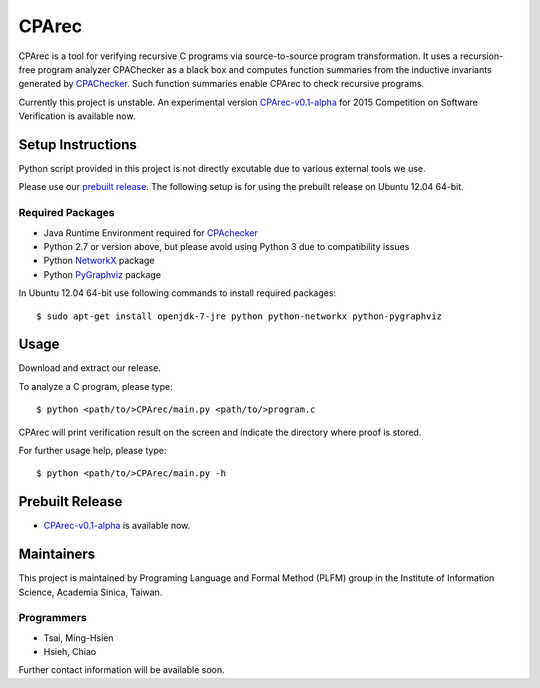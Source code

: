 ======
CPArec
======

CPArec is a tool for verifying recursive C programs via source-to-source 
program transformation. It uses a recursion-free program analyzer CPAChecker
as a black box and computes function summaries from the inductive invariants
generated by CPAChecker_. Such function summaries enable CPArec to check
recursive programs.

Currently this project is unstable.
An experimental version `CPArec-v0.1-alpha`__ for 2015 Competition on 
Software Verification is available now.

__ `Prebuilt Release`_

------------------
Setup Instructions
------------------

Python script provided in this project is not directly excutable due to various
external tools we use. 

Please use our `prebuilt release`__. 
The following setup is for using the prebuilt release on Ubuntu 12.04 64-bit.

__ `Prebuilt Release`_


Required Packages
~~~~~~~~~~~~~~~~~

* Java Runtime Environment required for CPAchecker_
* Python 2.7 or version above, but please avoid using Python 3 due to compatibility issues
* Python `NetworkX <https://networkx.github.io/>`_ package
* Python `PyGraphviz <http://networkx.lanl.gov/pygraphviz/index.html>`_ package

In Ubuntu 12.04 64-bit use following commands to install required packages::

  $ sudo apt-get install openjdk-7-jre python python-networkx python-pygraphviz


-----
Usage
-----

Download and extract our release.

To analyze a C program, please type::

  $ python <path/to/>CPArec/main.py <path/to/>program.c
  
CPArec will print verification result on the screen and indicate the directory 
where proof is stored.
  
For further usage help, please type::

  $ python <path/to/>CPArec/main.py -h

----------------
Prebuilt Release
----------------

* `CPArec-v0.1-alpha <https://drive.google.com/open?id=0B17ndKIRA_DYZ2NXUUE0TWVHZ3c&authuser=0>`_
  is available now.


-----------
Maintainers
-----------
This project is maintained by Programing Language and Formal Method (PLFM)
group in the Institute of Information Science, Academia Sinica, Taiwan.

Programmers
~~~~~~~~~~~
* Tsai, Ming-Hsien
* Hsieh, Chiao 

Further contact information will be available soon.

.. _CPAchecker: http://cpachecker.sosy-lab.org/

